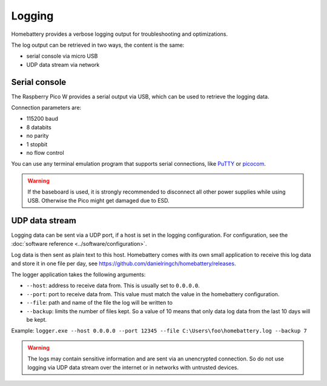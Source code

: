 Logging
=======

Homebattery provides a verbose logging output for troubleshooting and optimizations.

The log output can be retrieved in two ways, the content is the same:

* serial console via micro USB
* UDP data stream via network

Serial console
--------------

The Raspberry Pico W provides a serial output via USB, which can be used to retrieve the logging data.

Connection parameters are:

* 115200 baud
* 8 databits
* no parity
* 1 stopbit
* no flow control

You can use any terminal emulation program that supports serial connections, like `PuTTY <https://www.putty.org>`_ or `picocom <https://github.com/npat-efault/picocom>`_.

.. warning::
   If the baseboard is used, it is strongly recommended to disconnect all other power supplies while using USB. Otherwise the Pico might get damaged due to ESD.

UDP data stream
---------------

Logging data can be sent via a UDP port, if a host is set in the logging configuration. For configuration, see the :doc:`software reference <../software/configuration>`.

Log data is then sent as plain text to this host. Homebattery comes with its own small application to receive this log data and store it in one file per day, see https://github.com/danielringch/homebattery/releases.

The logger application takes the following arguments:

* ``--host``: address to receive data from. This is usually set to ``0.0.0.0``.
* ``--port``: port to receive data from. This value must match the value in the homebattery configuration.
* ``--file``: path and name of the file the log will be written to
* ``--backup``: limits the number of files kept. So a value of 10 means that only data log data from the last 10 days will be kept.

Example: ``logger.exe --host 0.0.0.0 --port 12345 --file C:\Users\foo\homebattery.log --backup 7``

.. warning::
    The logs may contain sensitive information and are sent via an unencrypted connection. So do not use logging via UDP data stream over the internet or in networks with untrusted devices.